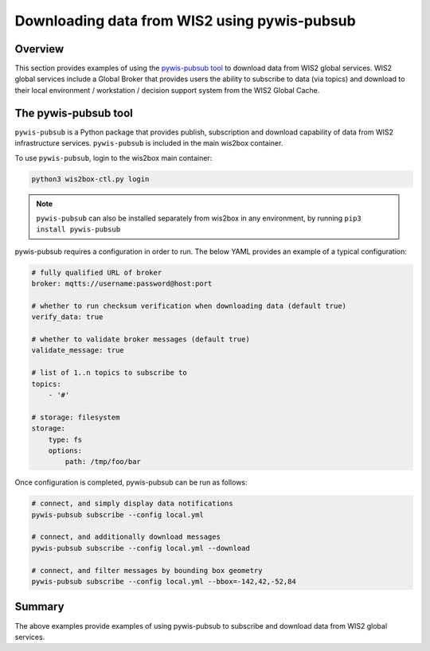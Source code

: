 .. _pywis-pubsub:

Downloading data from WIS2 using pywis-pubsub
=============================================

Overview
--------

This section provides examples of using the `pywis-pubsub tool <https://github.com/wmo-im/pywis-pubsub>`_ to download data
from WIS2 global services.  WIS2 global services include a Global Broker that
provides users the ability to subscribe to data (via topics) and download to their
local environment / workstation / decision support system from the WIS2 Global Cache.

The pywis-pubsub tool
---------------------

``pywis-pubsub`` is a Python package that provides publish, subscription and download
capability of data from WIS2 infrastructure services.  ``pywis-pubsub`` is included
in the main wis2box container.

To use ``pywis-pubsub``, login to the wis2box main container:

.. code-block:: bash

   python3 wis2box-ctl.py login


.. note:: ``pywis-pubsub`` can also be installed separately from wis2box in any environment,
          by running ``pip3 install pywis-pubsub``

pywis-pubsub requires a configuration in order to run. The below YAML provides an example
of a typical configuration:

.. code-block:: yaml

   # fully qualified URL of broker
   broker: mqtts://username:password@host:port

   # whether to run checksum verification when downloading data (default true)
   verify_data: true

   # whether to validate broker messages (default true)
   validate_message: true

   # list of 1..n topics to subscribe to
   topics:
       - '#'

   # storage: filesystem
   storage:
       type: fs
       options:
           path: /tmp/foo/bar

Once configuration is completed, pywis-pubsub can be run as follows:

.. code-block:: bash

   # connect, and simply display data notifications
   pywis-pubsub subscribe --config local.yml

   # connect, and additionally download messages
   pywis-pubsub subscribe --config local.yml --download

   # connect, and filter messages by bounding box geometry
   pywis-pubsub subscribe --config local.yml --bbox=-142,42,-52,84



Summary
-------

The above examples provide examples of using pywis-pubsub to subscribe and download data from WIS2 global services.
